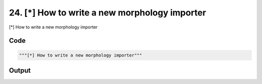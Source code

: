 
24. [*] How to write a new morphology importer
==============================================



[*] How to write a new morphology importer


Code
~~~~

.. code-block:: python

	"""[*] How to write a new morphology importer"""
	
	


Output
~~~~~~

.. code-block:: bash

    	





